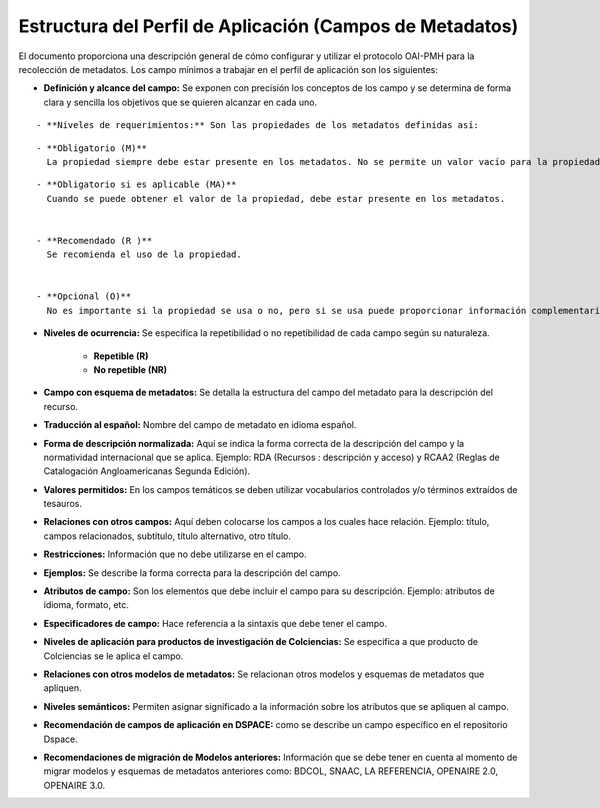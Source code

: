 .. _estructuraDoc:

Estructura del Perfil de Aplicación (Campos de Metadatos)
=========================================================

El documento proporciona una descripción general de cómo configurar y utilizar el protocolo OAI-PMH para la recolección de metadatos. Los campo mínimos a trabajar en el perfil de aplicación son los siguientes: 


- **Definición y alcance del campo:** Se exponen con precisión los conceptos de los campo y se determina de forma clara y sencilla los objetivos que se quieren alcanzar en cada uno.

::

- **Niveles de requerimientos:** Son las propiedades de los metadatos definidas así:

::

  - **Obligatorio (M)**
    La propiedad siempre debe estar presente en los metadatos. No se permite un valor vacío para la propiedad.

::

  - **Obligatorio si es aplicable (MA)**
    Cuando se puede obtener el valor de la propiedad, debe estar presente en los metadatos.


  - **Recomendado (R )**
    Se recomienda el uso de la propiedad.


  - **Opcional (O)**
    No es importante si la propiedad se usa o no, pero si se usa puede proporcionar información complementaria sobre el recurso.


- **Niveles de ocurrencia:** Se especifica la repetibilidad o  no repetibilidad de cada campo según su naturaleza.


    - **Repetible (R)**
    - **No repetible (NR)**


- **Campo con esquema de metadatos:** Se detalla la estructura del campo del metadato para la descripción del recurso. 


- **Traducción al español:** Nombre del campo de metadato en idioma español. 


- **Forma de descripción normalizada:** Aquí se indica la forma correcta de la descripción del campo y la normatividad internacional que se aplica. Ejemplo: RDA (Recursos : descripción y acceso) y RCAA2 (Reglas de Catalogación Angloamericanas Segunda Edición).


- **Valores permitidos:** En los campos temáticos se deben utilizar vocabularios controlados y/o términos extraídos de tesauros.  


- **Relaciones con otros campos:** Aquí deben colocarse los campos a los cuales hace relación. Ejemplo: título, campos relacionados, subtítulo, título alternativo, otro título. 


- **Restricciones:** Información que no debe utilizarse en el campo.


- **Ejemplos:** Se describe la forma correcta para la descripción del campo. 


- **Atributos de campo:** Son los elementos que debe incluir el campo para su descripción. Ejemplo: atributos de idioma, formato, etc. 


- **Especificadores de campo:** Hace referencia a la sintaxis que debe tener el campo.


- **Niveles de aplicación para productos de investigación de Colciencias:** Se especifica a que producto de Colciencias se le aplica el campo. 


- **Relaciones con otros modelos de metadatos:** Se relacionan otros modelos y esquemas de metadatos que apliquen. 


- **Niveles semánticos:** Permiten asignar significado a la información sobre los atributos que se apliquen al campo. 


- **Recomendación de campos de aplicación en DSPACE:** como se describe un campo específico en el repositorio Dspace. 


- **Recomendaciones de migración de Modelos anteriores:** Información que se debe tener en cuenta al momento de migrar modelos y esquemas de metadatos anteriores como: BDCOL, SNAAC, LA REFERENCIA, OPENAIRE 2.0, OPENAIRE 3.0.

